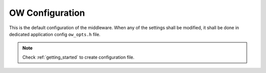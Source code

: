 .. _api_ow_opt:

OW Configuration
================

This is the default configuration of the middleware.
When any of the settings shall be modified, it shall be done in dedicated application config ``ow_opts.h`` file.

.. note::
	Check :ref:`getting_started` to create configuration file.

.. doxygengroup:: OW_OPT
